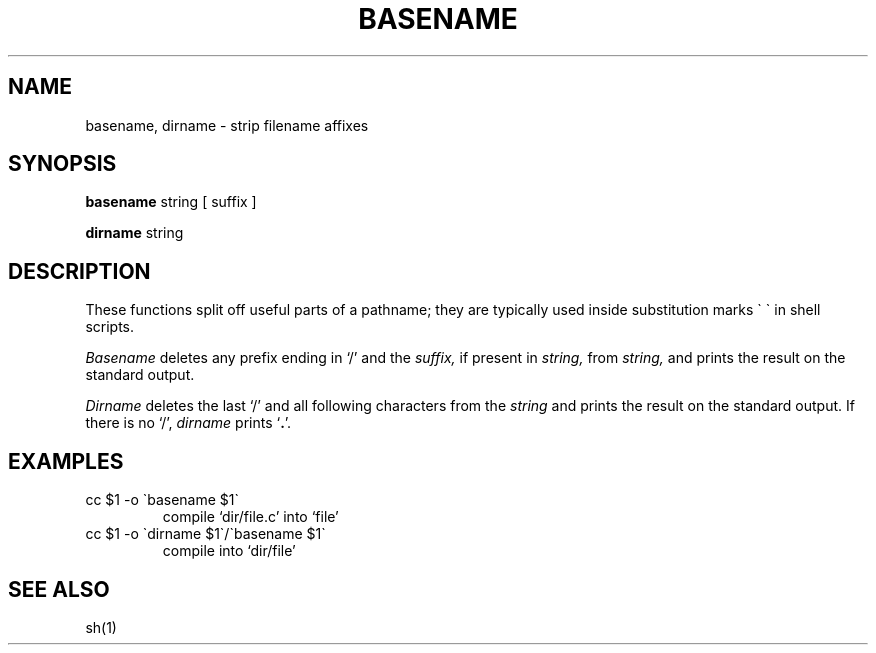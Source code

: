 .TH BASENAME 1 
.SH NAME
basename, dirname \- strip filename affixes
.SH SYNOPSIS
.B basename
string [ suffix ]
.PP
.B dirname
string
.SH DESCRIPTION
These functions split off useful parts of a pathname;
they are typically used inside substitution marks \`\ \`
in shell scripts.
.PP
.I Basename
deletes any prefix ending in `/' and the
.I suffix,
if present in
.I string,
from
.I string,
and prints the result on the standard output.
.PP
.I Dirname
deletes the last `/' and all following characters from the
.I string
and prints the result on the standard output.
If there is no `/',
.I dirname
prints 
.RB ` . '.
.SH EXAMPLES
.TP
cc $1 \-o \`basename $1\`
compile `dir/file.c' into `file'
.TP
cc $1 \-o \`dirname $1\`/\`basename $1\`
compile into `dir/file'
.SH "SEE ALSO"
sh(1)
